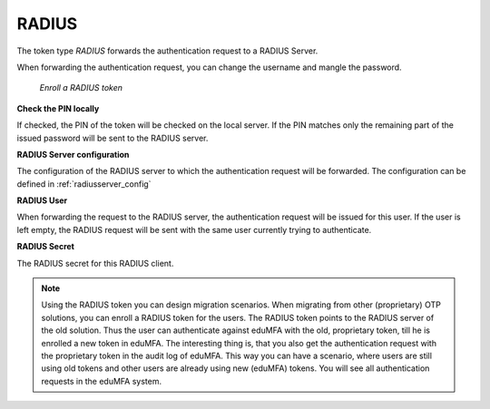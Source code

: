 .. _radius_token:

RADIUS
------

.. index:: RADIUS token, Migration

The token type *RADIUS* forwards the authentication request to a
RADIUS Server.

When forwarding the authentication request, you can
change the username
and mangle the password.

.. figure:: images/enroll_radius.png
   :width: 500

   *Enroll a RADIUS token*

**Check the PIN locally**

If checked, the PIN of the token will be checked on the local server. If the
PIN matches only the remaining part of the issued password will be sent to
the RADIUS server.

**RADIUS Server configuration**

The configuration of the RADIUS server to which the authentication request will
be forwarded. The configuration can be defined in :ref:`radiusserver_config`

**RADIUS User**

When forwarding the request to the RADIUS server, the authentication request
will be issued for this user. If the user is left empty, the RADIUS request
will be sent with the same user currently trying to authenticate.

**RADIUS Secret**

The RADIUS secret for this RADIUS client.

.. note:: Using the RADIUS token you can design migration scenarios. When
   migrating from other (proprietary) OTP solutions, you can enroll a RADIUS
   token for the users. The RADIUS token points to the RADIUS server of the
   old solution. Thus the user can authenticate against eduMFA with the
   old, proprietary token, till he is enrolled a new token in eduMFA. The
   interesting thing is, that you also get the
   authentication request with the proprietary token in the audit log of
   eduMFA. This way you can have a scenario, where users are still using
   old tokens and other users are already using new (eduMFA) tokens. You
   will see all authentication requests in the eduMFA system.
